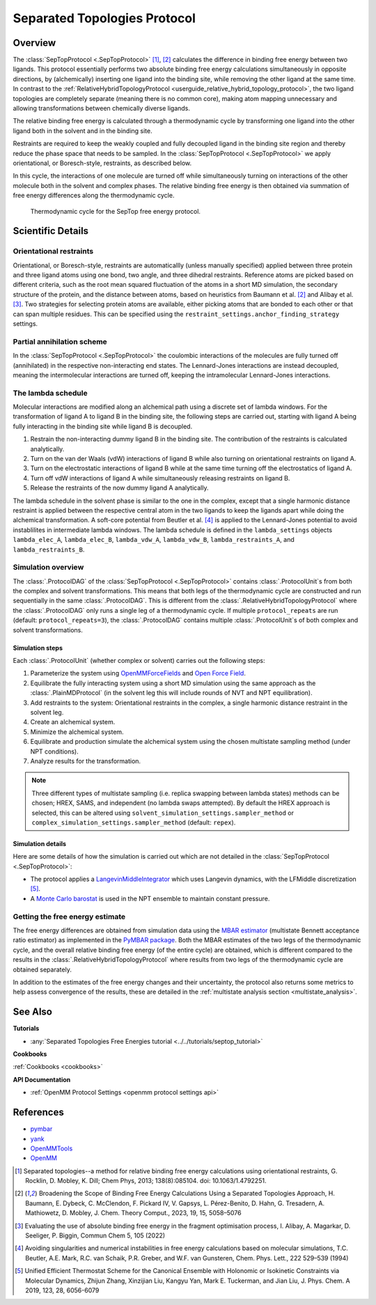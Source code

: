 Separated Topologies Protocol
=============================

Overview
--------

The :class:`SepTopProtocol <.SepTopProtocol>` [1]_, [2]_ calculates the difference in binding free energy between two ligands.
This protocol essentially performs two absolute binding free energy calculations simultaneously in opposite directions,
by (alchemically) inserting one ligand into the binding site, while removing the other ligand at the same time.
In contrast to the :ref:`RelativeHybridTopologyProtocol <userguide_relative_hybrid_topology_protocol>`, the two ligand topologies are
completely separate (meaning there is no common core), making atom mapping unnecessary and allowing transformations between chemically diverse ligands.

The relative binding free energy is calculated through a thermodynamic cycle by transforming one ligand into the other ligand
both in the solvent and in the binding site.

Restraints are required to keep the weakly
coupled and fully decoupled ligand in the binding site region and thereby reduce the phase
space that needs to be sampled. In the :class:`SepTopProtocol <.SepTopProtocol>`
we apply orientational, or Boresch-style, restraints, as described below.

In this cycle, the interactions of one molecule are turned off while simultaneously turning on interactions of the other molecule both in the solvent and complex phases.
The relative binding free energy is then obtained via summation of free energy differences along the thermodynamic cycle.

.. figure:: img/septop_cycle.png
   :scale: 50%

   Thermodynamic cycle for the SepTop free energy protocol.

Scientific Details
------------------

Orientational restraints
~~~~~~~~~~~~~~~~~~~~~~~~

Orientational, or Boresch-style, restraints are automaticallly (unless manually specified) applied between three protein and three ligand atoms using one bond,
two angle, and three dihedral restraints. Reference atoms are picked based on different criteria, such as the root mean squared
fluctuation of the atoms in a short MD simulation, the secondary structure of the protein, and the distance between atoms,
based on heuristics from Baumann et al. [2]_ and Alibay et al. [3]_.
Two strategies for selecting protein atoms are available, either picking atoms that are bonded to each other or that can span multiple residues.
This can be specified using the ``restraint_settings.anchor_finding_strategy`` settings.

Partial annihilation scheme
~~~~~~~~~~~~~~~~~~~~~~~~~~~

In the :class:`SepTopProtocol <.SepTopProtocol>` the coulombic interactions of the molecules are fully turned off (annihilated) in the respective non-interacting end states.
The Lennard-Jones interactions are instead decoupled, meaning the intermolecular interactions are turned off, keeping the intramolecular Lennard-Jones interactions.

The lambda schedule
~~~~~~~~~~~~~~~~~~~

Molecular interactions are modified along an alchemical path using a discrete set of lambda windows.
For the transformation of ligand A to ligand B in the binding site, the following steps are carried out, starting with ligand A being fully interacting in the binding site while ligand B is decoupled.

1. Restrain the non-interacting dummy ligand B in the binding site. The contribution of the restraints is calculated analytically.
2. Turn on the van der Waals (vdW) interactions of ligand B while also turning on orientational restraints on ligand A.
3. Turn on the electrostatic interactions of ligand B while at the same time turning off the electrostatics of ligand A.
4. Turn off vdW interactions of ligand A while simultaneously releasing restraints on ligand B.
5. Release the restraints of the now dummy ligand A analytically.

The lambda schedule in the solvent phase is similar to the one in the complex, except that a single harmonic distance restraint is
applied between the respective central atom in the two ligands to keep the ligands apart while doing the alchemical transformation.
A soft-core potential from Beutler et al. [4]_ is applied to the Lennard-Jones potential to avoid instablilites in intermediate lambda windows.
The lambda schedule is defined in the ``lambda_settings`` objects ``lambda_elec_A``, ``lambda_elec_B``,  ``lambda_vdw_A``, ``lambda_vdw_B``,
``lambda_restraints_A``, and ``lambda_restraints_B``.

Simulation overview
~~~~~~~~~~~~~~~~~~~

The :class:`.ProtocolDAG` of the :class:`SepTopProtocol <.SepTopProtocol>` contains :class:`.ProtocolUnit`\ s from both the complex and solvent transformations.
This means that both legs of the thermodynamic cycle are constructed and run sequentially in the same :class:`.ProtocolDAG`. This is different from the :class:`.RelativeHybridTopologyProtocol` where the :class:`.ProtocolDAG` only runs a single leg of a thermodynamic cycle.
If multiple ``protocol_repeats`` are run (default: ``protocol_repeats=3``), the :class:`.ProtocolDAG` contains multiple :class:`.ProtocolUnit`\ s of both complex and solvent transformations.

Simulation steps
""""""""""""""""

Each :class:`.ProtocolUnit` (whether complex or solvent) carries out the following steps:

1. Parameterize the system using `OpenMMForceFields <https://github.com/openmm/openmmforcefields>`_ and `Open Force Field <https://github.com/openforcefield/openff-forcefields>`_.
2. Equilibrate the fully interacting system using a short MD simulation using the same approach as the :class:`.PlainMDProtocol` (in the solvent leg this will include rounds of NVT and NPT equilibration).
3. Add restraints to the system: Orientational restraints in the complex, a single harmonic distance restraint in the solvent leg.
4. Create an alchemical system.
5. Minimize the alchemical system.
6. Equilibrate and production simulate the alchemical system using the chosen multistate sampling method (under NPT conditions).
7. Analyze results for the transformation.


.. note:: Three different types of multistate sampling (i.e. replica swapping between lambda states) methods can be chosen; HREX, SAMS, and independent (no lambda swaps attempted).
          By default the HREX approach is selected, this can be altered using ``solvent_simulation_settings.sampler_method`` or ``complex_simulation_settings.sampler_method`` (default: ``repex``).


Simulation details
""""""""""""""""""

Here are some details of how the simulation is carried out which are not detailed in the :class:`SepTopProtocol <.SepTopProtocol>`:

* The protocol applies a `LangevinMiddleIntegrator <https://openmmtools.readthedocs.io/en/latest/api/generated/openmmtools.mcmc.LangevinDynamicsMove.html>`_ which uses Langevin dynamics, with the LFMiddle discretization [5]_.
* A `Monte Carlo barostat <https://docs.openmm.org/latest/api-python/generated/openmm.openmm.MonteCarloBarostat.html>`_ is used in the NPT ensemble to maintain constant pressure.

Getting the free energy estimate
~~~~~~~~~~~~~~~~~~~~~~~~~~~~~~~~

The free energy differences are obtained from simulation data using the `MBAR estimator <https://www.alchemistry.org/wiki/Multistate_Bennett_Acceptance_Ratio>`_ (multistate Bennett acceptance ratio estimator) as implemented in the `PyMBAR package <https://pymbar.readthedocs.io/en/master/mbar.html>`_.
Both the MBAR estimates of the two legs of the thermodynamic cycle, and the overall relative binding free energy (of the entire cycle) are obtained,
which is different compared to the results in the :class:`.RelativeHybridTopologyProtocol` where results from two legs of the thermodynamic cycle are obtained separately.

In addition to the estimates of the free energy changes and their uncertainty, the protocol also returns some metrics to help assess convergence of the results, these are detailed in the :ref:`multistate analysis section <multistate_analysis>`.

See Also
--------

**Tutorials**

* :any:`Separated Topologies Free Energies tutorial <../../tutorials/septop_tutorial>`

**Cookbooks**

:ref:`Cookbooks <cookbooks>`

**API Documentation**

* :ref:`OpenMM Protocol Settings <openmm protocol settings api>`

References
----------

* `pymbar <https://pymbar.readthedocs.io/en/stable/>`_
* `yank <http://getyank.org/latest/>`_
* `OpenMMTools <https://openmmtools.readthedocs.io/en/stable/>`_
* `OpenMM <https://openmm.org/>`_

.. [1] Separated topologies--a method for relative binding free energy calculations using orientational restraints, G. Rocklin, D. Mobley, K. Dill;  Chem Phys, 2013; 138(8):085104. doi: 10.1063/1.4792251.
.. [2] Broadening the Scope of Binding Free Energy Calculations Using a Separated Topologies Approach, H. Baumann, E. Dybeck, C. McClendon, F. Pickard IV, V. Gapsys, L. Pérez-Benito, D. Hahn, G. Tresadern, A. Mathiowetz, D. Mobley, J. Chem. Theory Comput., 2023, 19, 15, 5058–5076
.. [3] Evaluating the use of absolute binding free energy in the fragment optimisation process, I. Alibay, A. Magarkar, D. Seeliger, P. Biggin, Commun Chem 5, 105 (2022)
.. [4] Avoiding singularities and numerical instabilities in free energy calculations based on molecular simulations, T.C. Beutler, A.E. Mark, R.C. van Schaik, P.R. Greber, and W.F. van Gunsteren, Chem. Phys. Lett., 222 529–539 (1994)
.. [5] Unified Efficient Thermostat Scheme for the Canonical Ensemble with Holonomic or Isokinetic Constraints via Molecular Dynamics, Zhijun Zhang, Xinzijian Liu, Kangyu Yan, Mark E. Tuckerman, and Jian Liu, J. Phys. Chem. A 2019, 123, 28, 6056-6079
